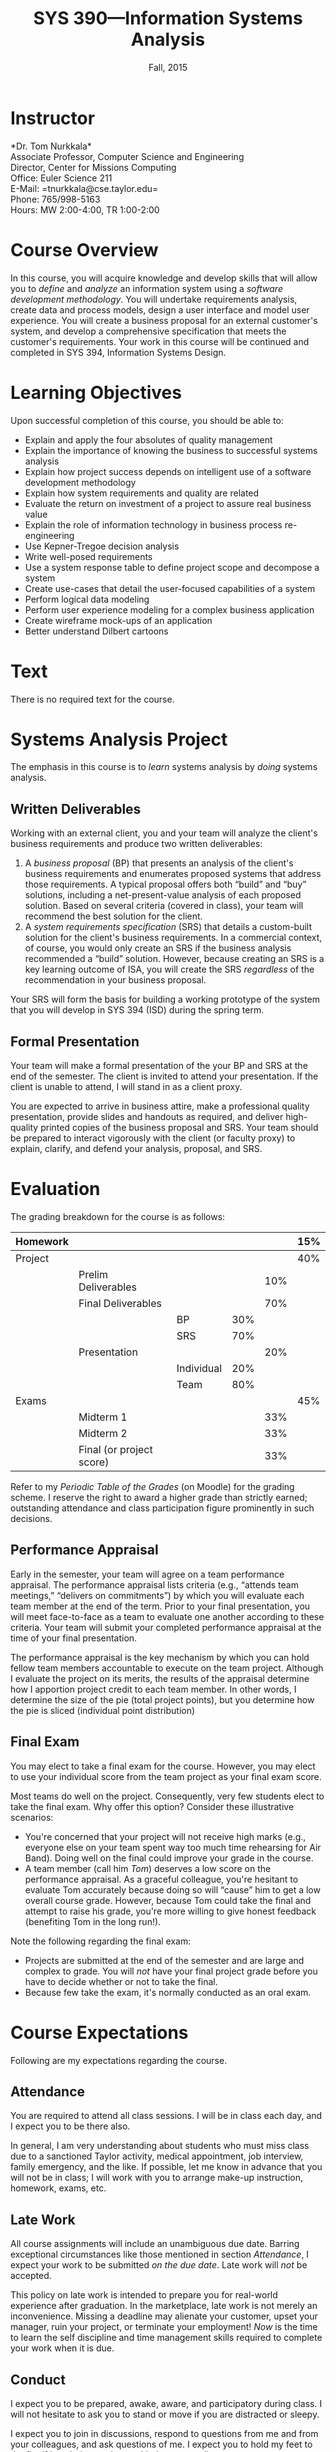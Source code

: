 #+TITLE: SYS 390---Information Systems Analysis
#+DATE: Fall, 2015

#+STARTUP: indent
#+OPTIONS: toc:nil author:nil ':t

#+LATEX_CLASS: syllabus
#+LATEX_HEADER: \usepackage{booktabs}
#+LATEX_HEADER: \usepackage[margin=1.5in]{geometry}
#+LATEX_HEADER: \usepackage{lastpage}
#+LATEX_HEADER: \usepackage{fancyhdr}
#+LATEX_HEADER: \pagestyle{fancy}
#+LATEX_HEADER: \lhead{SYS 390---Information Systems Analysis}
#+LATEX_HEADER: \chead{}
#+LATEX_HEADER: \rhead{Course Syllabus}
#+LATEX_HEADER: \lfoot{Fall 2015}
#+LATEX_HEADER: \cfoot{}
#+LATEX_HEADER: \rfoot{Page \thepage\ of \pageref{LastPage}}
#+LATEX_HEADER: \renewcommand{\headrulewidth}{0.4pt}
#+LATEX_HEADER: \renewcommand{\footrulewidth}{0.4pt}
#+LATEX_HEADER: \renewcommand\maketitle\relax

* Instructor
*Dr. Tom Nurkkala*\\
Associate Professor, Computer Science and Engineering\\
Director, Center for Missions Computing\\
Office: Euler Science 211\\
E-Mail: =tnurkkala@cse.taylor.edu=\\
Phone: 765/998-5163\\
Hours: MW 2:00-4:00, TR 1:00-2:00

* Course Overview
In this course, you will acquire knowledge and develop skills
that will allow you to /define/ and /analyze/ an information system
using a /software development methodology/.
You will
undertake requirements analysis,
create data and process models,
design a user interface
and model user experience.
You will create a business proposal for an external customer's system,
and develop a comprehensive specification that meets the customer's requirements.
Your work in this course will be continued and completed in
SYS 394, Information Systems Design.

* Learning Objectives
Upon successful completion of this course, you should be able to:

+ Explain and apply the four absolutes of quality management
+ Explain the importance of knowing the business to successful systems analysis
+ Explain how project success depends on intelligent use of a software development
  methodology
+ Explain how system requirements and quality are related
+ Evaluate the return on investment of a project to assure real business value
+ Explain the role of information technology in business process re-engineering
+ Use Kepner-Tregoe decision analysis
+ Write well-posed requirements
+ Use a system response table to define project scope and decompose a system
+ Create use-cases that detail the user-focused capabilities of a system
+ Perform logical data modeling
+ Perform user experience modeling for a complex business application
+ Create wireframe mock-ups of an application
+ Better understand Dilbert cartoons

* Text
There is no required text for the course.
* Systems Analysis Project
The emphasis in this course is to /learn/ systems analysis by /doing/ systems analysis.
** Written Deliverables
Working with an external client,
you and your team
will analyze the client's business requirements
and produce two written deliverables:
1. A /business proposal/ (BP) that presents an analysis
   of the client's business requirements
   and enumerates proposed systems
   that address those requirements.
   A typical proposal
   offers both "build" and "buy" solutions,
   including a net-present-value analysis of each proposed solution.
   Based on several criteria (covered in class),
   your team will recommend the best solution for the client.
2. A /system requirements specification/ (SRS)
   that details a custom-built solution for the client's business requirements.
   In a commercial context, of course,
   you would only create an SRS
   if the business analysis recommended a "build" solution.
   However, because creating an SRS is a key learning outcome of ISA,
   you will create the SRS /regardless/ of the recommendation in your business proposal.
Your SRS will form the basis for building a working prototype of the system
that you will develop in SYS 394 (ISD) during the spring term.
** Formal Presentation
Your team will make a formal presentation of the your BP and SRS at the end
of the semester. The client is invited to attend your presentation. If the client is
unable to attend, I will stand in as a client proxy.

You are expected to arrive in business attire, make a professional quality presentation,
provide slides and handouts as required, and deliver high-quality printed copies of the
business proposal and SRS. Your team should be prepared to interact vigorously with the
client (or faculty proxy) to explain, clarify, and defend your analysis, proposal, and
SRS.

\newpage
* Evaluation

The grading breakdown for the course is as follows:
|----------+--------------------------+------------+-----+-----+-----|
| Homework |                          |            |     |     | 15% |
|----------+--------------------------+------------+-----+-----+-----|
| Project  |                          |            |     |     | 40% |
|          | Prelim Deliverables      |            |     | 10% |     |
|          | Final Deliverables       |            |     | 70% |     |
|          |                          | BP         | 30% |     |     |
|          |                          | SRS        | 70% |     |     |
|          | Presentation             |            |     | 20% |     |
|          |                          | Individual | 20% |     |     |
|          |                          | Team       | 80% |     |     |
|----------+--------------------------+------------+-----+-----+-----|
| Exams    |                          |            |     |     | 45% |
|          | Midterm 1                |            |     | 33% |     |
|          | Midterm 2                |            |     | 33% |     |
|          | Final (or project score) |            |     | 33% |     |
|----------+--------------------------+------------+-----+-----+-----|
Refer to my /Periodic Table of the Grades/ (on Moodle) for the grading scheme. I reserve
the right to award a higher grade than strictly earned; outstanding attendance and class
participation figure prominently in such decisions.
** Performance Appraisal
Early in the semester, your team will agree on a team performance appraisal.
The performance appraisal lists criteria (e.g., "attends team meetings,"
"delivers on commitments") by which you will evaluate each team member
at the end of the term.
Prior to your final presentation,
you will meet face-to-face as a team to evaluate one another according to these criteria.
Your team will submit your completed performance appraisal
at the time of your final presentation.

The performance appraisal is the key mechanism
by which you can hold fellow team members accountable to execute on the team project.
Although I evaluate the project on its merits,
the results of the appraisal determine how I apportion project credit
to each team member.
In other words,
I determine the size of the pie (total project points),
but you determine how the pie is sliced (individual point distribution)
** Final Exam
You may elect to take a final exam for the course.
However, you may elect to use your individual score from the team
project as your final exam score.

Most teams do well on the project.
Consequently, very few students elect to take the final exam.
Why offer this option? Consider these illustrative scenarios:
+ You're concerned that your project will not receive high marks
  (e.g., everyone else on your team spent way too much time rehearsing for Air Band).
  Doing well on the final could improve your grade in the course.
+ A team member (call him /Tom/) deserves a low score on the performance appraisal.
  As a graceful colleague, you're hesitant to evaluate Tom accurately
  because doing so will "cause" him to get a low overall course grade.
  However, because Tom could take the final and attempt to raise his grade,
  you're more willing to give honest feedback (benefiting Tom in the long run!).

Note the following regarding the final exam:
+ Projects are submitted at the end of the semester
  and are large and complex to grade.
  You will /not/ have your final project grade
  before you have to decide whether or not to take the final.
+ Because few take the exam, it's normally conducted as an oral exam.
* Course Expectations
Following are my expectations regarding the course.
** Attendance
You are required to attend all class sessions.
I will be in class each day, and I expect you to be there also.

In general, I am very understanding about students who must miss class
due to a sanctioned Taylor activity, medical appointment, job interview,
family emergency, and the like.
If possible, let me know in advance that you will not be in class;
I will work with you to arrange make-up instruction, homework, exams, etc.
** Late Work
All course assignments will include an unambiguous due date.
Barring exceptional circumstances like those mentioned in section [[Attendance]],
I expect your work to be submitted /on the due date/.
Late work will /not/ be accepted.

This policy on late work is intended to prepare you
for real-world experience after graduation.
In the marketplace,
late work is not merely an inconvenience.
Missing a deadline may
alienate your customer,
upset your manager,
ruin your project,
or terminate your employment!
/Now/ is the time to learn the self discipline and time management skills
required to complete your work when it is due.
** Conduct
I expect you to be prepared, awake, aware, and participatory during class. I will not
hesitate to ask you to stand or move if you are distracted or sleepy.

I expect you to join in discussions, respond to questions from me and from your
colleagues, and ask questions of me. I expect you to hold my feet to the fire if I am
being unclear, unkind, or contradictory.
** Gizmos
You may not use a laptop, tablet, or similar device to check e-mail, engage in social
networking, surf the web, or any other activity not directly relevant
to current classroom activity.
If you use an electronic gizmo during class for legitimate academic purposes
(e.g., note taking), be prepared to demonstrate relevant use on demand
at any time.
* Moodle
The Computer Science and Engineering department uses Moodle as our Learning Management
System. The URL for Moodle is https://moodle.cse.taylor.edu. To sign on to the course site
for the first time, you will need an enrollment key. The key for this course is
=nerds4christ=.

You are responsible for checking Moodle regularly to keep up with assignment due dates and
other announcements posted to the site. For due dates, the Moodle calendar is your friend.
* Academic Integrity
As a student at an institution whose goal is to honor Christ in all that it does,
I expect you to uphold the strictest standards of academic integrity.
You must do your own work, cite others when you present their work,
and never misrepresent your academic performance in any way.
Violation of these standards stains the reputations of you as a student,
Taylor as an institution,
and Jesus as our Lord.
Such a violation may result in your failing the course
and other disciplinary action by the University.
Refer to the Taylor catalog for the official statement of these ideas.
